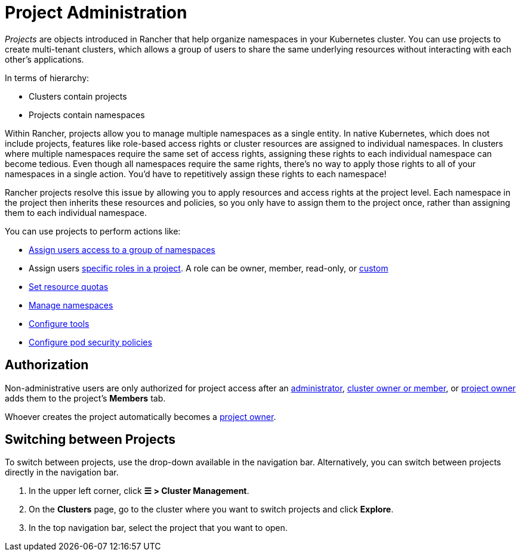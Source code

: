 = Project Administration

_Projects_ are objects introduced in Rancher that help organize namespaces in your Kubernetes cluster. You can use projects to create multi-tenant clusters, which allows a group of users to share the same underlying resources without interacting with each other's applications.

In terms of hierarchy:

* Clusters contain projects
* Projects contain namespaces

Within Rancher, projects allow you to manage multiple namespaces as a single entity. In native Kubernetes, which does not include projects, features like role-based access rights or cluster resources are assigned to individual namespaces. In clusters where multiple namespaces require the same set of access rights, assigning these rights to each individual namespace can become tedious. Even though all namespaces require the same rights, there's no way to apply those rights to all of your namespaces in a single action. You'd have to repetitively assign these rights to each namespace!

Rancher projects resolve this issue by allowing you to apply resources and access rights at the project level. Each namespace in the project then inherits these resources and policies, so you only have to assign them to the project once, rather than assigning them to each individual namespace.

You can use projects to perform actions like:

* xref:../../rancher-admin/users/add-to-projects.adoc[Assign users access to a group of namespaces]
* Assign users link:../../rancher-admin/users/authn-and-authz/manage-role-based-access-control-rbac/cluster-and-project-roles.adoc#project-roles[specific roles in a project]. A role can be owner, member, read-only, or xref:../../rancher-admin/users/authn-and-authz/manage-role-based-access-control-rbac/custom-roles.adoc[custom]
* xref:project-resource-quotas/project-resource-quotas.adoc[Set resource quotas]
* xref:../namespaces.adoc[Manage namespaces]
* xref:../../observability/rancher-project-tools.adoc[Configure tools]
* xref:pod-security-policies.adoc[Configure pod security policies]

== Authorization

Non-administrative users are only authorized for project access after an xref:../../rancher-admin/users/authn-and-authz/manage-role-based-access-control-rbac/global-permissions.adoc[administrator], link:../../rancher-admin/users/authn-and-authz/manage-role-based-access-control-rbac/cluster-and-project-roles.adoc#cluster-roles[cluster owner or member], or link:../../rancher-admin/users/authn-and-authz/manage-role-based-access-control-rbac/cluster-and-project-roles.adoc#project-roles[project owner] adds them to the project's *Members* tab.

Whoever creates the project automatically becomes a link:../../rancher-admin/users/authn-and-authz/manage-role-based-access-control-rbac/cluster-and-project-roles.adoc#project-roles[project owner].

== Switching between Projects

To switch between projects, use the drop-down available in the navigation bar. Alternatively, you can switch between projects directly in the navigation bar.

. In the upper left corner, click *☰ > Cluster Management*.
. On the *Clusters* page, go to the cluster where you want to switch projects and click *Explore*.
. In the top navigation bar, select the project that you want to open.

